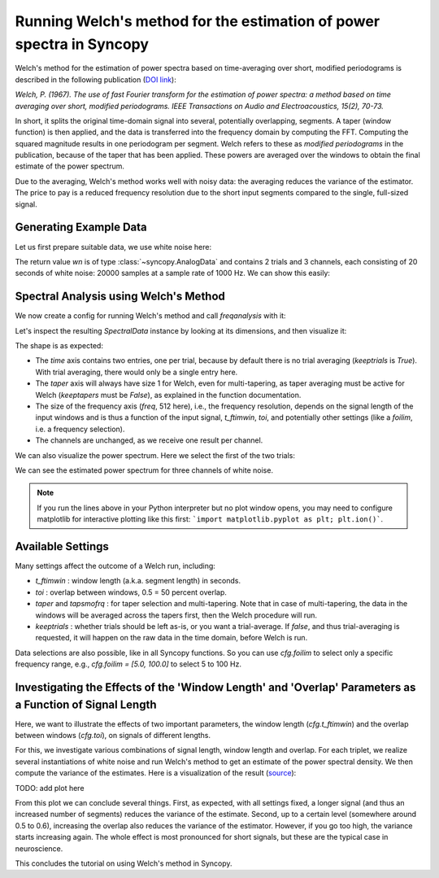 Running Welch's method for the estimation of power spectra in Syncopy
=====================================================================

Welch's method for the estimation of power spectra based on time-averaging over short, modified periodograms
is described in the following publication (`DOI link <https://doi.org/10.1109/TAU.1967.1161901>`_):

`Welch, P. (1967). The use of fast Fourier transform for the estimation of power spectra:
a method based on time averaging over short, modified periodograms.
IEEE Transactions on Audio and Electroacoustics, 15(2), 70-73.`

In short, it splits the original time-domain signal into several, potentially overlapping, segments. A taper (window function) is then applied,
and the data is transferred into the frequency domain by computing the FFT. Computing the squared magnitude results in one periodogram per segment.
Welch refers to these as *modified periodograms* in the publication, because of the taper that has been applied. These
powers are averaged over the windows to obtain the final estimate of the power spectrum.

Due to the averaging, Welch's method works well with noisy data: the averaging reduces the variance of the estimator. The price to pay is a
reduced frequency resolution due to the short input segments compared to the single, full-sized signal.

Generating Example Data
-----------------------

Let us first prepare suitable data, we use white noise here:

.. code-block:: python
    :linenos:

    import syncopy as spy
    import syncopy.tests.synth_data as synth_data

    wn = synth_data.white_noise(nTrials=2, nChannels=3, nSamples=20000, samplerate=1000)

The return value `wn` is of type :class:`~syncopy.AnalogData` and contains 2 trials and 3 channels,
each consisting of 20 seconds of white noise: 20000 samples at a sample rate of 1000 Hz. We can show this easily:


.. code-block:: python
    :linenos:

    wn.dimord       # ['time', 'channel']
    wn.data.shape   # (40000, 3)
    wn.trialdefinition # array([[    0., 20000., -1000.], [20000., 40000., -1000.]])


Spectral Analysis using Welch's Method
--------------------------------------

We now create a config for running Welch's method and call `freqanalysis` with it:

.. code-block:: python
    :linenos:

    cfg = spy.get_defaults(spy.freqanalysis)
    cfg.method = "welch"
    cfg.t_ftimwin = 0.5  # Window length in seconds.
    cfg.toi = 0.0        # Overlap between windows, 0.5 = 50 percent overlap.

    welch_res = spy.freqanalysis(cfg, wn)


Let's inspect the resulting `SpectralData` instance by looking at its dimensions, and then visualize it:

.. code-block:: python
    :linenos:

    welch_res.dimord      # ('time', 'taper', 'freq', 'channel',)
    welch_res.data.shape  # (2, 1, 251, 3)

The shape is as expected:

* The `time` axis contains two entries, one per trial, because by default there is no trial averaging (`keeptrials` is `True`). With trial averaging, there would only be a single entry here.
* The `taper` axis will always have size 1 for Welch, even for multi-tapering, as taper averaging must be active for Welch (`keeptapers` must be `False`), as explained in the function documentation.
* The size of the frequency axis (`freq`, 512 here), i.e., the frequency resolution, depends on the signal length of the input windows and is thus a function of the input signal, `t_ftimwin`, `toi`, and potentially other settings (like a `foilim`, i.e. a frequency selection).
* The channels are unchanged, as we receive one result per channel.


We can also visualize the power spectrum. Here we select the first of the two trials:

.. code-block:: python
    :linenos:

    _, ax = welch_res.singlepanelplot(trials=0, logscale=False)
    ax.set_ylabel("Power")
    ax.set_xlabel("Frequency")

.. image:: ../_static/welch_basic_power.png

We can see the estimated power spectrum for three channels of white noise.

.. note::
   If you run the lines above in your Python interpreter but no plot window opens, you may need to configure matplotlib for interactive plotting like this first: ```import matplotlib.pyplot as plt; plt.ion()```.


Available Settings
------------------

Many settings affect the outcome of a Welch run, including:

* `t_ftimwin` : window length (a.k.a. segment length) in seconds.
* `toi`       : overlap between windows, 0.5 = 50 percent overlap.
* `taper` and `tapsmofrq` : for taper selection and multi-tapering. Note that in case of multi-tapering, the data in the windows will be averaged across the tapers first, then the Welch procedure will run.
* `keeptrials` : whether trials should be left as-is, or you want a trial-average. If `false`, and thus trial-averaging is requested, it will happen on the raw data in the time domain, before Welch is run.

Data selections are also possible, like in all Syncopy functions. So you can use `cfg.foilim` to select only a specific frequency range, e.g., `cfg.foilim = [5.0, 100.0]` to select 5 to 100 Hz.


Investigating the Effects of the 'Window Length' and 'Overlap' Parameters as a Function of Signal Length
---------------------------------------------------------------------------------------------------------

Here, we want to illustrate the effects of two important parameters, the window length (`cfg.t_ftimwin`) and the overlap between windows (`cfg.toi`), on signals of different lengths.

For this, we investigate various combinations of signal length, window length and overlap. For each triplet, we realize several instantiations of white noise and run Welch's method to get an estimate of the power spectral density. We then compute the variance of the estimates. Here is a visualization of the result (`source <./welch_params.txt>`_):

TODO: add plot here

From this plot we can conclude several things. First, as expected, with all settings fixed, a longer signal (and thus an increased number of segments) reduces the variance of the estimate. Second, up to a certain level (somewhere around 0.5 to 0.6), increasing the overlap also reduces the variance of the
estimator. However, if you go too high, the variance starts increasing again. The whole effect is most pronounced for short signals, but these are the typical case in neuroscience.

This concludes the tutorial on using Welch's method in Syncopy.
